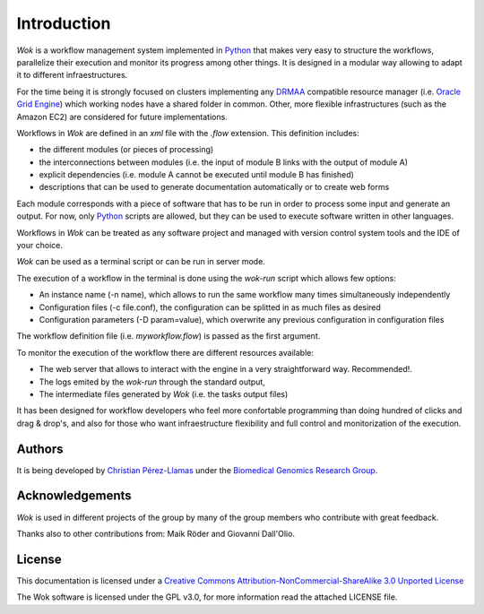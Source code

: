 .. _Python: http://www.python.org
.. _DRMAA: http://en.wikipedia.org/wiki/DRMAA
.. _`Oracle Grid Engine`: http://en.wikipedia.org/wiki/Sun_Grid_Engine
.. _`Christian Pérez-Llamas`: http://bg.upf.edu/group/people/people.christian.php
.. _`Biomedical Genomics Research Group`: http://bg.upf.edu
.. _CRG: http://pasteur.crg.es/
.. _`Institut de Biologia Evolutiva`: http://www.ibe.upf-csic.es/
.. _`Creative Commons Attribution-NonCommercial-ShareAlike 3.0 Unported License`: http://creativecommons.org/licenses/by-nc-sa/3.0/

Introduction
============

*Wok* is a workflow management system implemented in Python_ that makes very easy to structure the workflows, parallelize their execution and monitor its progress among other things. It is designed in a modular way allowing to adapt it to different infraestructures.

For the time being it is strongly focused on clusters implementing any DRMAA_ compatible resource manager (i.e. `Oracle Grid Engine`_) which working nodes have a shared folder in common. Other, more flexible infrastructures (such as the Amazon EC2) are considered for future implementations.

Workflows in *Wok* are defined in an *xml* file with the *.flow* extension. This definition includes:

- the different modules (or pieces of processing)
- the interconnections between modules (i.e. the input of module B links with the output of module A)
- explicit dependencies (i.e. module A cannot be executed until module B has finished)
- descriptions that can be used to generate documentation automatically or to create web forms

Each module corresponds with a piece of software that has to be run in order to process some input and generate an output. For now, only Python_ scripts are allowed, but they can be used to execute software written in other languages.

Workflows in *Wok* can be treated as any software project and managed with version control system tools and the IDE of your choice.

*Wok* can be used as a terminal script or can be run in server mode.

The execution of a workflow in the terminal is done using the *wok-run* script which allows few options:

- An instance name (-n name), which allows to run the same workflow many times simultaneously independently
- Configuration files (-c file.conf), the configuration can be splitted in as much files as desired
- Configuration parameters (-D param=value), which overwrite any previous configuration in configuration files

The workflow definition file (i.e. *myworkflow.flow*) is passed as the first argument.

To monitor the execution of the workflow there are different resources available:

- The web server that allows to interact with the engine in a very straightforward way. Recommended!.
- The logs emited by the *wok-run* through the standard output,
- The intermediate files generated by *Wok* (i.e. the tasks output files)

It has been designed for workflow developers who feel more confortable programming than doing hundred of clicks and drag & drop's, and also for those who want infraestructure flexibility and full control and monitorization of the execution.

Authors
-------

It is being developed by `Christian Pérez-Llamas`_ under the `Biomedical Genomics Research Group`_.

Acknowledgements
----------------

*Wok* is used in different projects of the group by many of the group members who contribute with great feedback.

Thanks also to other contributions from: Maik Röder and Giovanni Dall'Olio.

License
-------

This documentation is licensed under a `Creative Commons Attribution-NonCommercial-ShareAlike 3.0 Unported License`_

The Wok software is licensed under the GPL v3.0, for more information read the attached LICENSE file.

